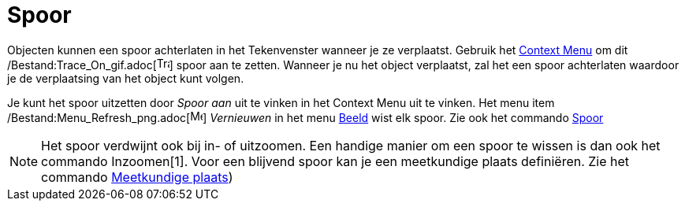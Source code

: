 = Spoor
ifdef::env-github[:imagesdir: /nl/modules/ROOT/assets/images]

Objecten kunnen een spoor achterlaten in het Tekenvenster wanneer je ze verplaatst. Gebruik het
xref:/Context_Menu.adoc[Context Menu] om dit /Bestand:Trace_On_gif.adoc[image:Trace_On.gif[Trace
On.gif,width=16,height=16]] spoor aan te zetten. Wanneer je nu het object verplaatst, zal het een spoor achterlaten
waardoor je de verplaatsing van het object kunt volgen.

Je kunt het spoor uitzetten door _Spoor aan_ uit te vinken in het Context Menu uit te vinken. Het menu item
/Bestand:Menu_Refresh_png.adoc[image:Menu_Refresh.png[Menu Refresh.png,width=16,height=16]] _Vernieuwen_ in het menu
xref:/Beeld_Menu.adoc[Beeld] wist elk spoor. Zie ook het commando xref:/commands/Spoor.adoc[Spoor]

[NOTE]
====

Het spoor verdwijnt ook bij in- of uitzoomen. Een handige manier om een spoor te wissen is dan ook het commando
Inzoomen[1]. Voor een blijvend spoor kan je een meetkundige plaats definiëren. Zie het commando
xref:/commands/MeetkundigePlaats.adoc[Meetkundige plaats])

====
